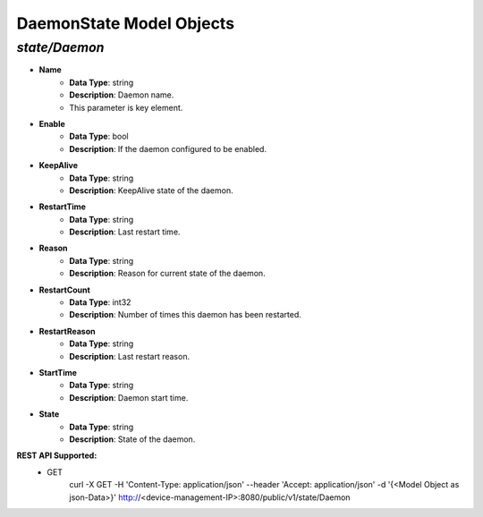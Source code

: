 DaemonState Model Objects
============================================

*state/Daemon*
------------------------------------

- **Name**
	- **Data Type**: string
	- **Description**: Daemon name.
	- This parameter is key element.
- **Enable**
	- **Data Type**: bool
	- **Description**: If the daemon configured to be enabled.
- **KeepAlive**
	- **Data Type**: string
	- **Description**: KeepAlive state of the daemon.
- **RestartTime**
	- **Data Type**: string
	- **Description**: Last restart time.
- **Reason**
	- **Data Type**: string
	- **Description**: Reason for current state of the daemon.
- **RestartCount**
	- **Data Type**: int32
	- **Description**: Number of times this daemon has been restarted.
- **RestartReason**
	- **Data Type**: string
	- **Description**: Last restart reason.
- **StartTime**
	- **Data Type**: string
	- **Description**: Daemon start time.
- **State**
	- **Data Type**: string
	- **Description**: State of the daemon.


**REST API Supported:**
	- GET
		 curl -X GET -H 'Content-Type: application/json' --header 'Accept: application/json' -d '{<Model Object as json-Data>}' http://<device-management-IP>:8080/public/v1/state/Daemon


